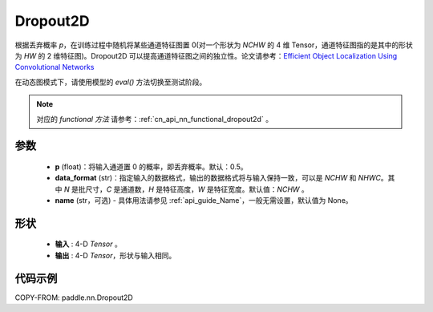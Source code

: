 .. _cn_api_nn_Dropout2D:

Dropout2D
-------------------------------

.. py:function:: paddle.nn.Dropout2D(p=0.5, data_format='NCHW', name=None)

根据丢弃概率 `p`，在训练过程中随机将某些通道特征图置 0(对一个形状为 `NCHW` 的 4 维 Tensor，通道特征图指的是其中的形状为 `HW` 的 2 维特征图)。Dropout2D 可以提高通道特征图之间的独立性。论文请参考：`Efficient Object Localization Using Convolutional Networks <https://arxiv.org/abs/1411.4280>`_

在动态图模式下，请使用模型的 `eval()` 方法切换至测试阶段。

.. note::
   对应的 `functional 方法` 请参考：:ref:`cn_api_nn_functional_dropout2d` 。

参数
:::::::::
 - **p** (float)：将输入通道置 0 的概率，即丢弃概率。默认：0.5。
 - **data_format** (str)：指定输入的数据格式，输出的数据格式将与输入保持一致，可以是 `NCHW` 和 `NHWC`。其中 `N` 是批尺寸，`C` 是通道数，`H` 是特征高度，`W` 是特征宽度。默认值：`NCHW` 。
 - **name** (str，可选) - 具体用法请参见 :ref:`api_guide_Name`，一般无需设置，默认值为 None。

形状
:::::::::
 - **输入** : 4-D `Tensor` 。
 - **输出** : 4-D `Tensor`，形状与输入相同。

代码示例
:::::::::

COPY-FROM: paddle.nn.Dropout2D
